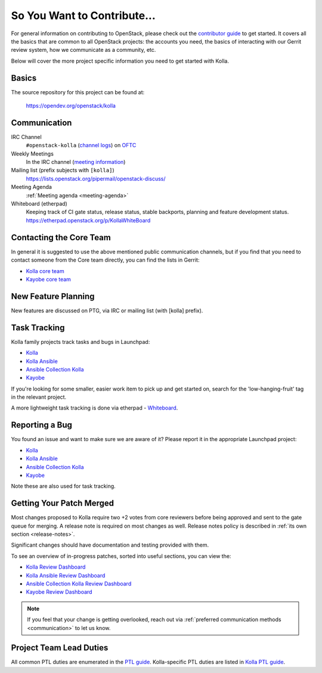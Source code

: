 ============================
So You Want to Contribute...
============================

For general information on contributing to OpenStack, please check out the
`contributor guide <https://docs.openstack.org/contributors/>`_ to get started.
It covers all the basics that are common to all OpenStack projects: the
accounts you need, the basics of interacting with our Gerrit review system,
how we communicate as a community, etc.

Below will cover the more project specific information you need to get started
with Kolla.

Basics
~~~~~~

The source repository for this project can be found at:

   https://opendev.org/openstack/kolla

.. _communication:

Communication
~~~~~~~~~~~~~

IRC Channel
    ``#openstack-kolla`` (`channel logs`_) on `OFTC <http://oftc.net>`_

Weekly Meetings
    In the IRC channel (`meeting information`_)

Mailing list (prefix subjects with ``[kolla]``)
    https://lists.openstack.org/pipermail/openstack-discuss/

Meeting Agenda
    :ref:`Meeting agenda <meeting-agenda>`

Whiteboard (etherpad)
    Keeping track of CI gate status, release status, stable backports,
    planning and feature development status.
    https://etherpad.openstack.org/p/KollaWhiteBoard

.. _channel logs: https://meetings.opendev.org/irclogs/%23openstack-kolla/
.. _meeting information: https://meetings.opendev.org/#Kolla_Team_Meeting

Contacting the Core Team
~~~~~~~~~~~~~~~~~~~~~~~~

In general it is suggested to use the above mentioned public communication
channels, but if you find that you need to contact someone from the Core team
directly, you can find the lists in Gerrit:

- `Kolla core team <https://review.opendev.org/admin/groups/kolla-core,members>`__
- `Kayobe core team <https://review.opendev.org/admin/groups/kayobe-core,members>`__

New Feature Planning
~~~~~~~~~~~~~~~~~~~~

New features are discussed on PTG, via IRC or mailing list (with [kolla]
prefix).

Task Tracking
~~~~~~~~~~~~~

Kolla family projects track tasks and bugs in Launchpad:

- `Kolla <https://bugs.launchpad.net/kolla>`__
- `Kolla Ansible <https://bugs.launchpad.net/kolla-ansible>`__
- `Ansible Collection Kolla <https://bugs.launchpad.net/ansible-collection-kolla>`__
- `Kayobe <https://bugs.launchpad.net/kayobe>`__

If you're looking for some smaller, easier work item to pick up and get started
on, search for the 'low-hanging-fruit' tag in the relevant project.

A more lightweight task tracking is done via etherpad - `Whiteboard <https://etherpad.openstack.org/p/KollaWhiteBoard>`__.

Reporting a Bug
~~~~~~~~~~~~~~~

You found an issue and want to make sure we are aware of it?
Please report it in the appropriate Launchpad project:

- `Kolla <https://bugs.launchpad.net/kolla>`__
- `Kolla Ansible <https://bugs.launchpad.net/kolla-ansible>`__
- `Ansible Collection Kolla <https://bugs.launchpad.net/ansible-collection-kolla>`__
- `Kayobe <https://bugs.launchpad.net/kayobe>`__

Note these are also used for task tracking.

Getting Your Patch Merged
~~~~~~~~~~~~~~~~~~~~~~~~~

Most changes proposed to Kolla require two +2 votes from core reviewers before
being approved and sent to the gate queue for merging. A release note is
required on most changes as well. Release notes policy
is described in :ref:`its own section <release-notes>`.

Significant changes should have documentation and testing provided with them.

To see an overview of in-progress patches, sorted into useful sections, you can
view the:

- `Kolla Review Dashboard <https://review.opendev.org/dashboard/?title=Kolla+Review+Dashboard&foreach=project%3Aopenstack%2Fkolla+status%3Aopen+NOT+label%3AWorkflow%3C%3D%2D1+NOT+label%3ACode%2DReview%3C%3D%2D2&High+priority+changes=label%3AReview%2DPriority%3D2&Priority+changes=label%3AReview%2DPriority%3D1&Feature+freeze=label%3AReview%2DPriority%3D%2D1&Stable+branch+backports=branch%3A%5Estable%2F.%2A+status%3Aopen+NOT+label%3AReview%2DPriority%3D%2D1&Small+things+%28%3C25+LOC%2C+limit+25%29+on+master+branch=delta%3A%3C%3D25+limit%3A25+NOT+label%3ACode%2DReview%2D1+label%3AVerified%3E%3D1%2Czuul+NOT+label%3AReview%2DPriority%3D%2D1+branch%3Amaster&Needs+Final+Approval+%28to+land+on+master+branch%29=NOT+label%3AWorkflow%3E%3D1+NOT+label%3AWorkflow%3C%3D%2D1+NOT+owner%3Aself+label%3ACode%2DReview%3E%3D2+label%3AVerified%3E%3D1%2Czuul+NOT+label%3AReview%2DPriority%3D%2D1+branch%3Amaster&Needs+revisit+%28You+were+a+reviewer+but+haven%27t+voted+in+the+current+revision%29=reviewer%3Aself+limit%3A50&Newer+%28%3C1wk%29+Open+Patches+%28limit+25%29+on+master+branch=%2Dage%3A1week+limit%3A25+NOT+label%3AWorkflow%3E%3D1+label%3AVerified%3E%3D1%2Czuul+NOT+label%3ACode%2DReview%3E%3D2+NOT+label%3AReview%2DPriority%3D%2D1+branch%3Amaster&Older+%28%3E1wk%29+Open+Patches+Passing+Zuul+Tests+%28limit+50%29+on+master+branch=age%3A1week+limit%3A50+NOT+label%3AWorkflow%3E%3D1+NOT+label%3ACode%2DReview%3C%3D%2D1+NOT+label%3ACode%2DReview%3E%3D1+label%3AVerified%3E%3D1%2Czuul+NOT+label%3AReview%2DPriority%3D%2D1+branch%3Amaster>`__

- `Kolla Ansible Review Dashboard <https://review.opendev.org/dashboard/?title=Kolla%2DAnsible+Review+Dashboard&foreach=project%3Aopenstack%2Fkolla%2Dansible+status%3Aopen+NOT+label%3AWorkflow%3C%3D%2D1+NOT+label%3ACode%2DReview%3C%3D%2D2&High+priority+changes=label%3AReview%2DPriority%3D2&Priority+changes=label%3AReview%2DPriority%3D1&Feature+freeze=label%3AReview%2DPriority%3D%2D1&Stable+branch+backports=branch%3A%5Estable%2F.%2A+status%3Aopen+NOT+label%3AReview%2DPriority%3D%2D1&Small+things+%28%3C25+LOC%2C+limit+25%29+on+master+branch=delta%3A%3C%3D25+limit%3A25+NOT+label%3ACode%2DReview%2D1+label%3AVerified%3E%3D1%2Czuul+NOT+label%3AReview%2DPriority%3D%2D1+branch%3Amaster&Needs+Final+Approval+%28to+land+on+master+branch%29=NOT+label%3AWorkflow%3E%3D1+NOT+label%3AWorkflow%3C%3D%2D1+NOT+owner%3Aself+label%3ACode%2DReview%3E%3D2+label%3AVerified%3E%3D1%2Czuul+NOT+label%3AReview%2DPriority%3D%2D1+branch%3Amaster&Needs+revisit+%28You+were+a+reviewer+but+haven%27t+voted+in+the+current+revision%29=reviewer%3Aself+limit%3A50&Newer+%28%3C1wk%29+Open+Patches+%28limit+25%29+on+master+branch=%2Dage%3A1week+limit%3A25+NOT+label%3AWorkflow%3E%3D1+label%3AVerified%3E%3D1%2Czuul+NOT+label%3ACode%2DReview%3E%3D2+NOT+label%3AReview%2DPriority%3D%2D1+branch%3Amaster&Older+%28%3E1wk%29+Open+Patches+Passing+Zuul+Tests+%28limit+50%29+on+master+branch=age%3A1week+limit%3A50+NOT+label%3AWorkflow%3E%3D1+NOT+label%3ACode%2DReview%3C%3D%2D1+NOT+label%3ACode%2DReview%3E%3D1+label%3AVerified%3E%3D1%2Czuul+NOT+label%3AReview%2DPriority%3D%2D1+branch%3Amaster>`__

- `Ansible Collection Kolla Review Dashboard <https://review.opendev.org/dashboard/?title=ansible%2Dcollection%2Dkolla+Review+Dashboard&foreach=project%3Aopenstack%2Fansible%2Dcollection%2Dkolla+status%3Aopen+NOT+label%3AWorkflow%3C%3D%2D1+NOT+label%3ACode%2DReview%3C%3D%2D2&High+priority+changes=label%3AReview%2DPriority%3D2&Priority+changes=label%3AReview%2DPriority%3D1&Feature+freeze=label%3AReview%2DPriority%3D%2D1&Stable+branch+backports=branch%3A%5Estable%2F.%2A+status%3Aopen+NOT+label%3AReview%2DPriority%3D%2D1&Small+things+%28%3C25+LOC%2C+limit+25%29+on+master+branch=delta%3A%3C%3D25+limit%3A25+NOT+label%3ACode%2DReview%2D1+label%3AVerified%3E%3D1%2Czuul+NOT+label%3AReview%2DPriority%3D%2D1+branch%3Amaster&Needs+Final+Approval+%28to+land+on+master+branch%29=NOT+label%3AWorkflow%3E%3D1+NOT+label%3AWorkflow%3C%3D%2D1+NOT+owner%3Aself+label%3ACode%2DReview%3E%3D2+label%3AVerified%3E%3D1%2Czuul+NOT+label%3AReview%2DPriority%3D%2D1+branch%3Amaster&Needs+revisit+%28You+were+a+reviewer+but+haven%27t+voted+in+the+current+revision%29=reviewer%3Aself+limit%3A50&Newer+%28%3C1wk%29+Open+Patches+%28limit+25%29+on+master+branch=%2Dage%3A1week+limit%3A25+NOT+label%3AWorkflow%3E%3D1+label%3AVerified%3E%3D1%2Czuul+NOT+label%3ACode%2DReview%3E%3D2+NOT+label%3AReview%2DPriority%3D%2D1+branch%3Amaster&Older+%28%3E1wk%29+Open+Patches+Passing+Zuul+Tests+%28limit+50%29+on+master+branch=age%3A1week+limit%3A50+NOT+label%3AWorkflow%3E%3D1+NOT+label%3ACode%2DReview%3C%3D%2D1+NOT+label%3ACode%2DReview%3E%3D1+label%3AVerified%3E%3D1%2Czuul+NOT+label%3AReview%2DPriority%3D%2D1+branch%3Amaster>`__

- `Kayobe Review Dashboard <https://review.opendev.org/dashboard/?title=Kayobe+Review+Dashboard&foreach=%28project%3Aopenstack%2Fkayobe+OR+project%3Aopenstack%2Fkayobe%2Dconfig+OR+project%3Aopenstack%2Fkayobe%2Dconfig%2Ddev%29+status%3Aopen+NOT+label%3ACode%2DReview%3C%3D%2D2+NOT+label%3AWorkflow%3C%3D%2D1&High+priority+changes=label%3AReview%2DPriority%3D2&Priority+changes=label%3AReview%2DPriority%3D1&Feature+freeze=label%3AReview%2DPriority%3D%2D1&Stable+branch+backports=branch%3A%5Estable%2F.%2A+status%3Aopen+NOT+label%3AReview%2DPriority%3D%2D1&Small+things+%28%3C25+LOC%2C+limit+25%29+on+master+branch=delta%3A%3C%3D25+limit%3A25+NOT+label%3ACode%2DReview%2D1+label%3AVerified%3E%3D1%2Czuul+NOT+label%3AReview%2DPriority%3D%2D1+branch%3Amaster&Needs+Final+Approval+%28to+land+on+master+branch%29=NOT+label%3AWorkflow%3E%3D1+NOT+label%3AWorkflow%3C%3D%2D1+NOT+owner%3Aself+label%3ACode%2DReview%3E%3D2+label%3AVerified%3E%3D1%2Czuul+NOT+label%3AReview%2DPriority%3D%2D1+branch%3Amaster&Needs+revisit+%28You+were+a+reviewer+but+haven%27t+voted+in+the+current+revision%29=reviewer%3Aself+limit%3A50&Newer+%28%3C1wk%29+Open+Patches+%28limit+25%29+on+master+branch=%2Dage%3A1week+limit%3A25+NOT+label%3AWorkflow%3E%3D1+label%3AVerified%3E%3D1%2Czuul+NOT+label%3ACode%2DReview%3E%3D2+NOT+label%3AReview%2DPriority%3D%2D1+branch%3Amaster&Older+%28%3E1wk%29+Open+Patches+Passing+Zuul+Tests+%28limit+50%29+on+master+branch=age%3A1week+limit%3A50+NOT+label%3AWorkflow%3E%3D1+NOT+label%3ACode%2DReview%3C%3D%2D1+NOT+label%3ACode%2DReview%3E%3D1+label%3AVerified%3E%3D1%2Czuul+NOT+label%3AReview%2DPriority%3D%2D1+branch%3Amaster>`__

.. note::

   If you feel that your change is getting overlooked, reach out via
   :ref:`preferred communication methods <communication>` to let us know.

Project Team Lead Duties
~~~~~~~~~~~~~~~~~~~~~~~~

All common PTL duties are enumerated in the `PTL guide <https://docs.openstack.org/project-team-guide/ptl.html>`_.
Kolla-specific PTL duties are listed in `Kolla PTL guide <https://docs.openstack.org/kolla/latest/contributor/ptl-guide.html>`_.
